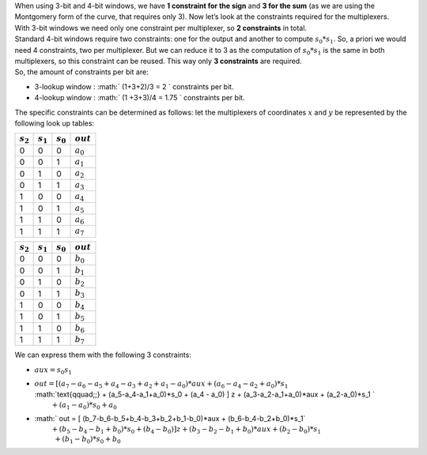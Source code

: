 | When using 3-bit and 4-bit windows, we have **1 constraint for the
  sign** and **3 for the sum** (as we are using the Montgomery form of
  the curve, that requires only 3). Now let’s look at the constraints
  required for the multiplexers.
| With 3-bit windows we need only one constraint per multiplexer, so **2
  constraints** in total.
| Standard 4-bit windows require two constraints: one for the output and
  another to compute :math:`s_0*s_1`. So, a priori we would need 4
  constraints, two per multiplexer. But we can reduce it to 3 as the
  computation of :math:`s_0*s_1` is the same in both multiplexers, so
  this constraint can be reused. This way only **3 constraints** are
  required.
| So, the amount of constraints per bit are:

-  3-lookup window : :math:` (1+3+2)/3 = 2 ` constraints per bit.

-  4-lookup window : :math:` (1 +3+3)/4 = 1.75 ` constraints per bit.

The specific constraints can be determined as follows: let the
multiplexers of coordinates :math:`x` and :math:`y` be represented by
the following look up tables:

+---------------+---------------+---------------+---------------+
| :math:`s_2`   | :math:`s_1`   | :math:`s_0`   | :math:`out`   |
+===============+===============+===============+===============+
| 0             | 0             | 0             | :math:`a_0`   |
+---------------+---------------+---------------+---------------+
| 0             | 0             | 1             | :math:`a_1`   |
+---------------+---------------+---------------+---------------+
| 0             | 1             | 0             | :math:`a_2`   |
+---------------+---------------+---------------+---------------+
| 0             | 1             | 1             | :math:`a_3`   |
+---------------+---------------+---------------+---------------+
| 1             | 0             | 0             | :math:`a_4`   |
+---------------+---------------+---------------+---------------+
| 1             | 0             | 1             | :math:`a_5`   |
+---------------+---------------+---------------+---------------+
| 1             | 1             | 0             | :math:`a_6`   |
+---------------+---------------+---------------+---------------+
| 1             | 1             | 1             | :math:`a_7`   |
+---------------+---------------+---------------+---------------+

+---------------+---------------+---------------+---------------+
| :math:`s_2`   | :math:`s_1`   | :math:`s_0`   | :math:`out`   |
+===============+===============+===============+===============+
| 0             | 0             | 0             | :math:`b_0`   |
+---------------+---------------+---------------+---------------+
| 0             | 0             | 1             | :math:`b_1`   |
+---------------+---------------+---------------+---------------+
| 0             | 1             | 0             | :math:`b_2`   |
+---------------+---------------+---------------+---------------+
| 0             | 1             | 1             | :math:`b_3`   |
+---------------+---------------+---------------+---------------+
| 1             | 0             | 0             | :math:`b_4`   |
+---------------+---------------+---------------+---------------+
| 1             | 0             | 1             | :math:`b_5`   |
+---------------+---------------+---------------+---------------+
| 1             | 1             | 0             | :math:`b_6`   |
+---------------+---------------+---------------+---------------+
| 1             | 1             | 1             | :math:`b_7`   |
+---------------+---------------+---------------+---------------+

We can express them with the following 3 constraints:

-  :math:`aux = s_0 s_1`

-  | :math:`out = [ (a_7-a_6-a_5+a_4-a_3+a_2+a_1-a_0)*aux 
                 + (a_6-a_4-a_2+a_0)*s_1`
   | :math:`\text{\qquad\;\;} + (a_5-a_4-a_1+a_0)*s_0
                 + (a_4 - a_0) ] z 
                 + (a_3-a_2-a_1+a_0)*aux + (a_2-a_0)*s_1 `
   | :math:`\text{\qquad\;\;} + (a_1-a_0)*s_0+ a_0`

-  | :math:` out = [ (b_7-b_6-b_5+b_4-b_3+b_2+b_1-b_0)*aux 
                 + (b_6-b_4-b_2+b_0)*s_1`
   | :math:`\text{\qquad\;\;} + (b_5-b_4-b_1+b_0)*s_0 
                 + (b_4 - b_0)] z 
                 + (b_3-b_2-b_1+b_0)*aux + (b_2-b_0)*s_1 \\
                 \text{\qquad\;\:} + (b_1-b_0)*s_0+ b_0`
